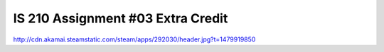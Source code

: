 ##################################
IS 210 Assignment #03 Extra Credit
##################################

http://cdn.akamai.steamstatic.com/steam/apps/292030/header.jpg?t=1479919850
